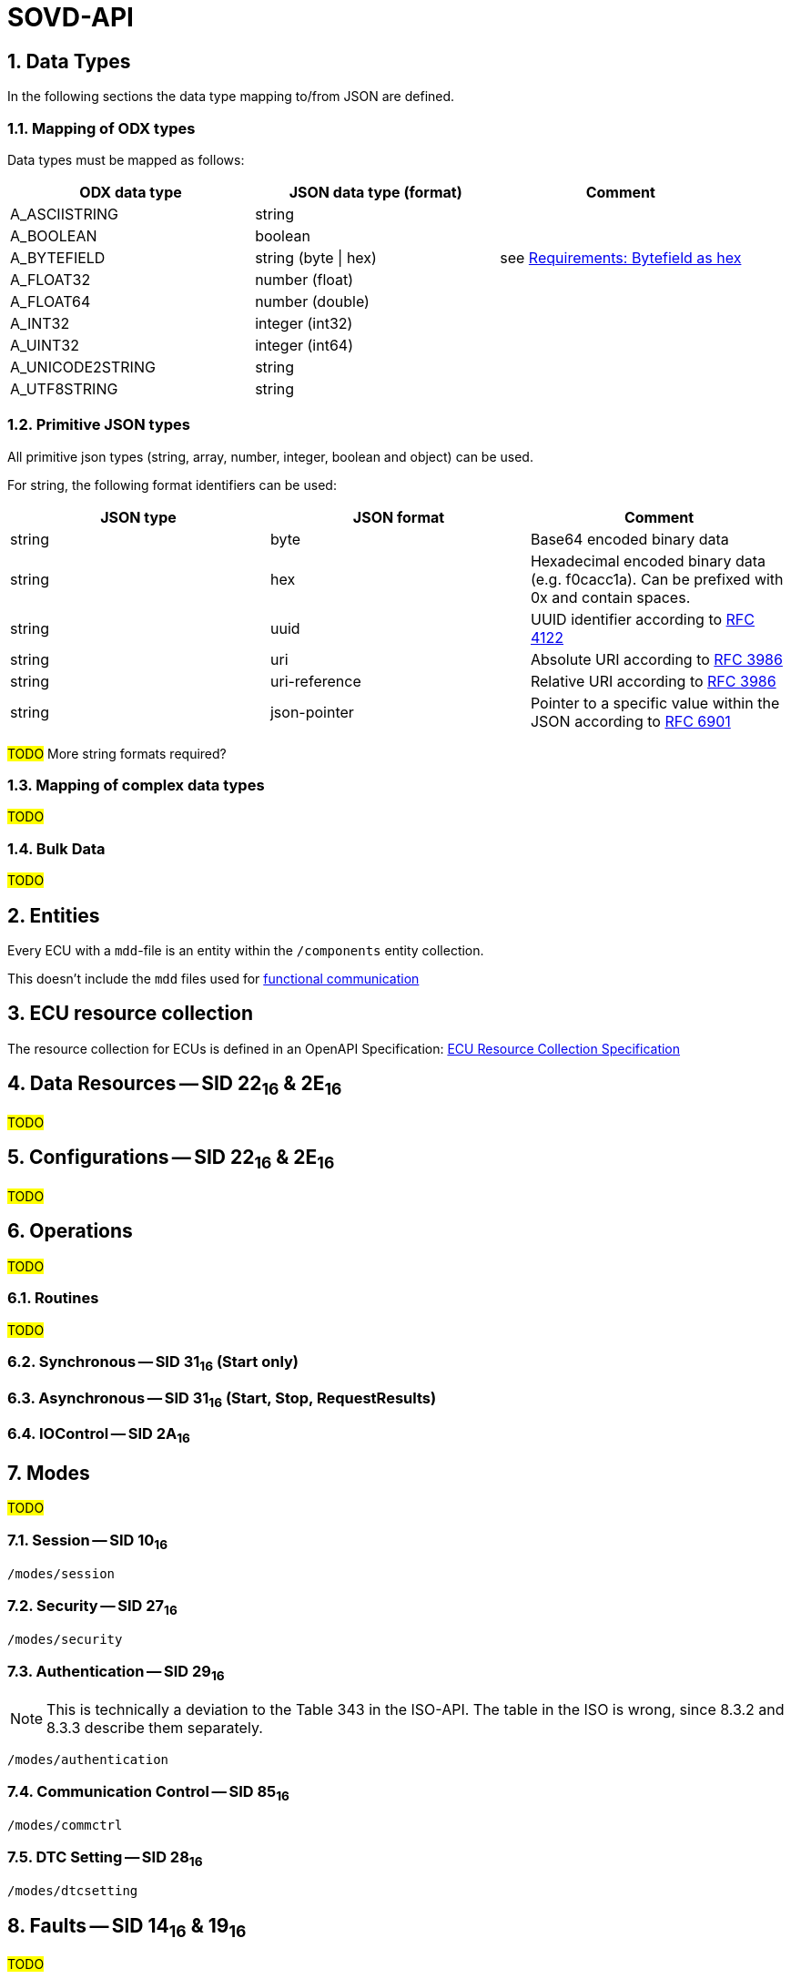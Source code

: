 [#_architecture_sovd_api_standard]
= SOVD-API

:numbered:

ifndef::rootpath[]
:rootpath: ../..
endif::rootpath[]


== Data Types

In the following sections the data type mapping to/from JSON are defined.

=== Mapping of ODX types
[.specitem, oft-sid="arch~sovd.api.data-types.mapping~1" oft-covers="req~sovd.api.data-types.mapping~1"]

Data types must be mapped as follows:

[cols="1,1,1"]
|===
|ODX data type|JSON data type (format)|Comment

|A_ASCIISTRING
|string
|

|A_BOOLEAN
|boolean
|

|A_BYTEFIELD
|string (byte \| hex)
| see xref:{rootpath}/requirements/04_sovd.adoc#_bytefield_as_hex[Requirements: Bytefield as hex]

|A_FLOAT32
|number (float)
|

|A_FLOAT64
|number (double)
|

|A_INT32
|integer (int32)
|

|A_UINT32
|integer (int64)
|

|A_UNICODE2STRING
|string
|

|A_UTF8STRING
|string
|

|===

=== Primitive JSON types
[.specitem, oft-sid="arch~sovd.api.data-types.json~1" oft-covers="req~sovd.api.data-types.json~1"]

All primitive json types (string, array, number, integer, boolean and object) can be used.

For string, the following format identifiers can be used:
[cols="1,1,1"]
|===
|JSON type|JSON format|Comment

|string
|byte
|Base64 encoded binary data

|string
|hex
|Hexadecimal encoded binary data (e.g. f0cacc1a). Can be prefixed with 0x and contain spaces.

|string
|uuid
|UUID identifier according to link:https://www.rfc-editor.org/rfc/rfc4122[RFC 4122]

|string
|uri
|Absolute URI according to link:https://www.rfc-editor.org/rfc/rfc3986[RFC 3986]

|string
|uri-reference
|Relative URI according to link:https://www.rfc-editor.org/rfc/rfc3986[RFC 3986]

|string
|json-pointer
|Pointer to a specific value within the JSON according to link:https://www.rfc-editor.org/rfc/rfc6901[RFC 6901]

|===

#TODO# More string formats required?

=== Mapping of complex data types
#TODO#


=== Bulk Data

#TODO#

== Entities

[.specitem, oft-sid="arch~sovd.api.standard-resource-collection-mapping~1" oft-covers="req~sovd.api.standard-resource-collection-mapping~1"]

Every ECU with a `mdd`-file is an entity within the `/components` entity collection.

This doesn't include the `mdd` files used for xref:{rootpath}/architecture/03_sovd-api/03_extensions/02_functional-comm-api.adoc#_architecture_sovd_api_iso_extensions_functional_comm[functional communication]

== ECU resource collection

The resource collection for ECUs is defined in an OpenAPI Specification: xref:{rootpath}/architecture/03_sovd-api/ecu_resource_collection.yaml[ECU Resource Collection Specification]

== Data Resources -- SID 22~16~ & 2E~16~

#TODO#

== Configurations -- SID 22~16~ & 2E~16~

#TODO#

== Operations

#TODO#

=== Routines

#TODO#

=== Synchronous -- SID 31~16~ (Start only)
=== Asynchronous -- SID 31~16~ (Start, Stop, RequestResults)

=== IOControl -- SID 2A~16~

== Modes

#TODO#

=== Session -- SID 10~16~

`/modes/session`

=== Security -- SID 27~16~

`/modes/security`

=== Authentication -- SID 29~16~

NOTE: This is technically a deviation to the Table 343 in the ISO-API. The table in the ISO is wrong, since 8.3.2 and 8.3.3 describe them separately.

`/modes/authentication`

=== Communication Control -- SID 85~16~

`/modes/commctrl`

=== DTC Setting -- SID 28~16~

`/modes/dtcsetting`

== Faults -- SID 14~16~ & 19~16~

#TODO#

`/faults`

